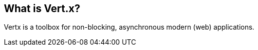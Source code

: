 [[vertxoverview]]
== What is Vert.x?

Vertx is a toolbox for non-blocking, asynchronous modern (web) applications.

